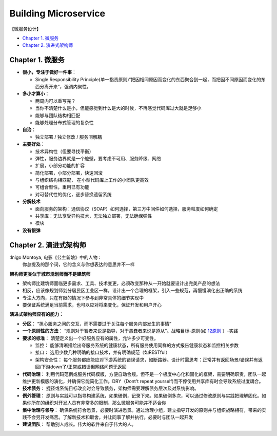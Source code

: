 Building Microservice
===============================

【微服务设计】

* `Chapter 1. 微服务`_
* `Chapter 2. 演进式架构师`_

Chapter 1. 微服务
----------------------------
* **很小，专注于做好一件事**： 

  * Single Responsibility Principle(单一指责原则)“把因相同原因而变化的东西聚合到一起，而把因不同原因而变化的东西分离开来”，强调内聚性。
  
* **多小才算小**：

  * 两周内可以重写完？
  * 当你不清楚什么是小，但能感觉到什么是大的时候，不再感觉代码库过大就是足够小
  * 能够与团队结构相匹配 
  * 能够处理分布式管理的复杂性
  
* **自治**：

  * 独立部署 / 独立修改 / 服务间解耦
  
* **主要好处**： 

  * 技术异构性（但要寻找平衡） 
  * 弹性，服务边界就是一个舱壁，要考虑不可用、服务降级、网络
  * 扩展，小部分功能的扩容
  * 简化部署，小部分部署，快速回滚
  * 与组织结构相匹配， 在小型代码库上工作的小团队更高效
  * 可组合型性，重用已有功能
  * 对可替代性的优化，逐步替换遗留系统

* **分解技术**

  * 面向服务的架构：通信协议（SOAP）如何选择，第三方中间件如何选择，服务粒度如何确定
  * 共享库：无法享受异构技术，无法独立部署，无法确保弹性
  * 模块

* **没有银弹**


Chapter 2. 演进式架构师
-------------------------

:Inigo Montoya, 电影《公主新娘》中的人物：
  你总提及的那个词，它的含义与你想表达的意思并不一样
  

**架构师更类似于城市规划师而不是建筑师**

* 架构师比建筑师面临更多需求、工具、技术变更，必须改变那种从一开始就要设计出完美产品的想法
* 相反，应该像规划师划分居民区工业区一样，设计出一个合理的框架，引入一些规范，再慢慢演化出正确的系统
* 专注大方向，只在有限的情况下参与到非常具体的细节实现中
* 要保证系统满足当前需求，也可以应对将来变化，保证开发和用户开心

**演进式架构师应有的能力：**

* **分区**： “担心服务之间的交互，而不需要过于关注每个服务内部发生的事情”

* **一个原则性的方法**： “规则对于智者来说是指导，对于愚蠢者来说是遵从”。战略目标-原则(如 `12原则 <https://www.12factor.net/>`_ ）-实践

* **要求的标准**： 清楚定义出一个好服务应有的属性，允许多少可变性。

  * 监控： 能够清晰描绘出夸服务系统的健康状态，所有服务使用同样的方式报告健康状态和监控相关参数
  * 接口： 选用少数几种明确的接口技术，并有明确规范（如RESTful）
  * 架构安全性： 每个服务都应能应对下游系统的错误请求，如断路器。设计时需思考：正常并有返回场景/错误并有返回/下游down了/正常或错误但网络问题无返回
   
* **代码治理**： 利用代码范例或服务代码模版，方便自动合规。但不是一个极度中心化和固化的框架，需要明确职责，团队一起维护更新模版的演化，并确保它能简化工作。DRY（Dont't repeat yourself)而不停使用共享库有时会导致系统过度耦合。

* **技术债务**： 捷径或系统目标改变时会导致债务，架构师需要理解债务层次及对系统影响。

* **例外管理**： 原则与实践可以指导构建系统，如果破例，记录下来。如果破例多次，可以通过修改原则与实践把理解固化。如果你所在的组织对开发人员有非常多的限制，那么微服务可能并不适合你

* **集中治理与领导**： 确保系统符合愿景，必要时演进愿景。通过治理小组，建立指导开发的原则并与组织战略相符，带来的实践不会另开发痛苦。了解新技术和取舍，并让同事了解并执行。必要时与团队一起开发

* **建设团队**：  帮助别人成长。伟大的软件来自于伟大的人。






.. index: Microservices

